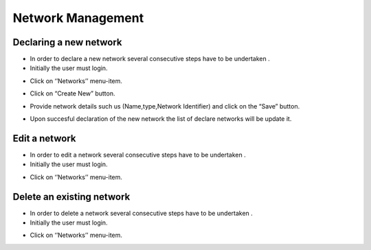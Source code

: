 ============
Network Management
============


Declaring a new network
-----------------------

- In order to declare a new network several consecutive steps have to be undertaken .

- Initially the user must login.

.. image:: assets/Log_4.png

- Click on ‘’Networks’’ menu-item.

.. image:: assets/cn.png

- Click on “Create New” button.

.. image:: assets/cn_2.png

- Provide network details such us (Name,type,Network Identifier) and click on the “Save” button.

.. image:: assets/cn_3.png

- Upon succesful declaration of the new network the list of declare networks will be update it.

.. image:: assets/cn_4.png



Edit a network
----------------------

- In order to edit a network several consecutive steps have to be undertaken .

- Initially the user must login.

.. image:: assets/Log_4.png

- Click on ‘’Networks’’ menu-item.

.. image:: assets/cn.png


Delete an existing network
----------------

- In order to delete a network several consecutive steps have to be undertaken .

- Initially the user must login.

.. image:: assets/Log_4.png

- Click on ‘’Networks’’ menu-item.

.. image:: assets/cn.png
